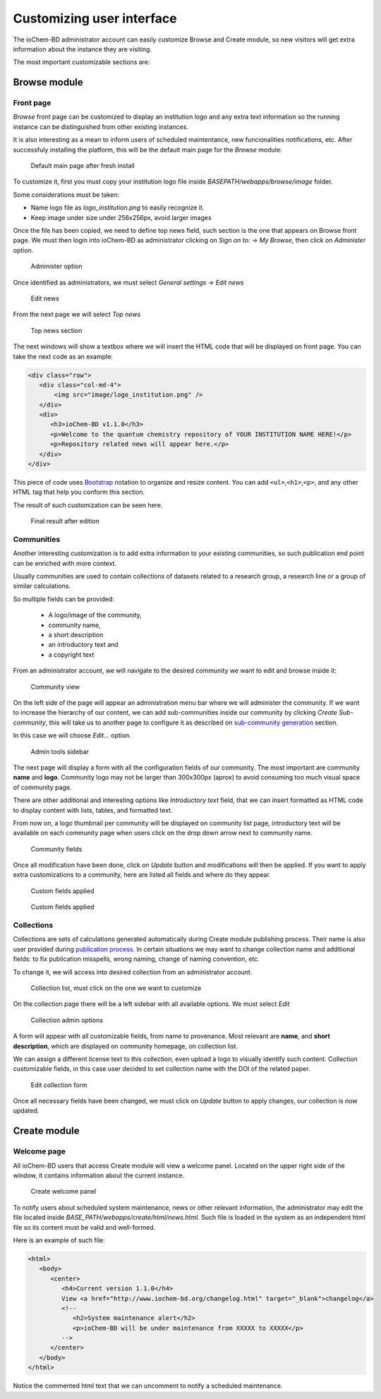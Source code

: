 Customizing user interface
==========================

The ioChem-BD administrator account can easily customize Browse and Create module, so new visitors will get extra information about the instance they are visiting. 

The most important customizable sections are:

Browse module 
-------------

Front page
~~~~~~~~~~

*Browse* front page can be customized to display an institution logo and any extra text information so the running instance can be distinguished from other existing instances. 

It is also interesting as a mean to inform users of scheduled maintentance, new funcionalities notifications, etc. After successfuly installing the platform, this will be the default main page for the *Browse* module:

.. figure:: /imgs/BrowseMainPage.png
   :alt: Default main page after fresh install

   Default main page after fresh install

To customize it, first you must copy your institution logo file inside *BASEPATH/webapps/browse/image* folder. 

Some considerations must be taken:

-  Name logo file as *logo_institution.png* to easily recognize it.
-  Keep image under size under 256x256px, avoid larger images

Once the file has been copied, we need to define top news field, such section is the one that appears on Browse front page. 
We must then login into ioChem-BD as administrator clicking on *Sign on to:* -> *My Browse*, then click on *Administer* option.

.. figure:: /imgs/BrowseMainPage1.png
   :alt: Administer option

   Administer option

Once identified as administrators, we must select *General settings* -> *Edit news*

.. figure:: /imgs/BrowseMainPage2.png
   :alt: Edit news

   Edit news

From the next page we will select *Top news*

.. figure:: /imgs/BrowseMainPage3.png
   :alt: Top news section

   Top news section

The next windows will show a textbox where we will insert the HTML code that will be displayed on front page. You can take the next code as an example:

.. code:: html

   <div class="row">
      <div class="col-md-4">
          <img src="image/logo_institution.png" />
      </div>
      <div>
         <h3>ioChem-BD v1.1.0</h3>
         <p>Welcome to the quantum chemistry repository of YOUR INSTITUTION NAME HERE!</p>
         <p>Repository related news will appear here.</p>
      </div>
   </div>


This piece of code uses `Bootstrap`_ notation to organize and resize content. You can add ``<ul>``,\ ``<h1>``,\ ``<p>``, and any other HTML tag that help you conform this section. 

The result of such customization can be seen here. 

.. figure:: /imgs/BrowseMainPage4.png
   :alt: Final result after edition
   
   Final result after edition

Communities 
~~~~~~~~~~~

Another interesting customization is to add extra information to your existing communities, 
so such publication end point can be enriched with more context. 

Usually communities are used to contain collections of datasets related to a research group, 
a research line or a group of similar calculations. 

So multiple fields can be provided: 

  - A logo/image of the community, 
  - community name, 
  - a short description 
  - an introductory text and 
  - a copyright text

From an administrator account, we will navigate to the desired community we want to edit and browse inside it:

.. figure:: /imgs/BrowseCommunityCustom.png
   :alt: Community view

   Community view

On the left side of the page will appear an administration menu bar where we will administer the community. 
If we want to increase the hierarchy of our content, we can add sub-communities inside our community by clicking *Create Sub-community*, 
this will take us to another page to configure it as described on `sub-community generation`_ section. 

In this case we will choose *Edit…* option.

.. figure:: /imgs/BrowseCommunityCustom1.png
   :alt: Admin tools sidebar

   Admin tools sidebar

The next page will display a form with all the configuration fields of our community. 
The most important are community **name** and **logo**. Community logo may not be larger than 300x300px (aprox) to avoid consuming too much visual space of community page. 

There are other additional and interesting options like *Introductory text* field, that we can insert formatted as HTML code to display content with lists, tables, and formatted text. 

From now on, a logo thumbnail per community will be displayed on community list page, introductory text will be available on each community page when users click on the drop down arrow next to community name.


.. figure:: /imgs/BrowseCommunityCustom2.png
   :alt: Community fields
   
   Community fields 

Once all modification have been done, click on *Update* button and modifications will then be applied. 
If you want to apply extra customizations to a community, here are listed all fields and where do they appear. 

.. figure:: /imgs/BrowseCommunityCustom4.png 
   :alt:  Custom fields applied

   Custom fields applied

.. figure:: /imgs/BrowseCommunityCustom3.png 
   :alt:  Custom fields applied

   Custom fields applied

Collections 
~~~~~~~~~~~

Collections are sets of calculations generated automatically during Create module publishing process. 
Their name is also user provided during `publication process`_. 
In certain situations we may want to change collection name and additional fields: to fix publication misspells, wrong naming, change of naming convention, etc.

To change it, we will access into desired collection from an administrator account.

.. figure:: /imgs/BrowseCollectionCustom.png
   :alt: Collection list, must click on the one we want to customize

   Collection list, must click on the one we want to customize

On the collection page there will be a left sidebar with all available options. We must select *Edit* 

.. figure:: /imgs/BrowseCollectionCustom1.png
   :alt: Collection admin options
   
   Collection admin options


A form will appear with all customizable fields, from name to provenance. Most relevant are **name**, and **short description**, which are displayed on community homepage, on collection list. 

We can assign a different license text to this collection, even upload a logo to visually identify such content. Collection customizable fields, 
in this case user decided to set collection name with the DOI of the related paper. 

.. figure:: /imgs/BrowseCollectionCustom2.png
   :alt: Edit collection form
   
   Edit collection form
  

Once all necessary fields have been changed, we must click on *Update* button to apply changes, our collection is now updated.



Create module
-------------

Welcome page
~~~~~~~~~~~~

All ioChem-BD users that access Create module will view a welcome panel. Located on the upper right side of the window, 
it contains information about the current instance.

.. figure:: /imgs/CreateWelcomePanel.png
   :alt: Create welcome panel
   
   Create welcome panel

To notify users about scheduled system maintenance, news or other relevant information, the administrator may edit the file located inside *BASE_PATH/webapps/create/html/news.html*.
Such file is loaded in the system as an independent html file so its content must be valid and well-formed.

Here is an example of such file:

.. code:: html

   <html>
      <body>
         <center>
            <h4>Current version 1.1.0</h4>
            View <a href="http://www.iochem-bd.org/changelog.html" target="_blank">changelog</a>
            <!--
               <h2>System maintenance alert</h2>
               <p>ioChem-BD will be under maintenance from XXXXX to XXXXX</p>
            -->
         </center>
      </body>
   </html>

Notice the commented html text that we can uncomment to notify a scheduled maintenance.

.. _Bootstrap: http://getbootstrap.com/
.. _sub-community generation: ../installation/publishing-endpoints-definition.html#subcommunity-generation
.. _publication process: ../usage/publishing-calculations/publish-process.html

 

 
 
